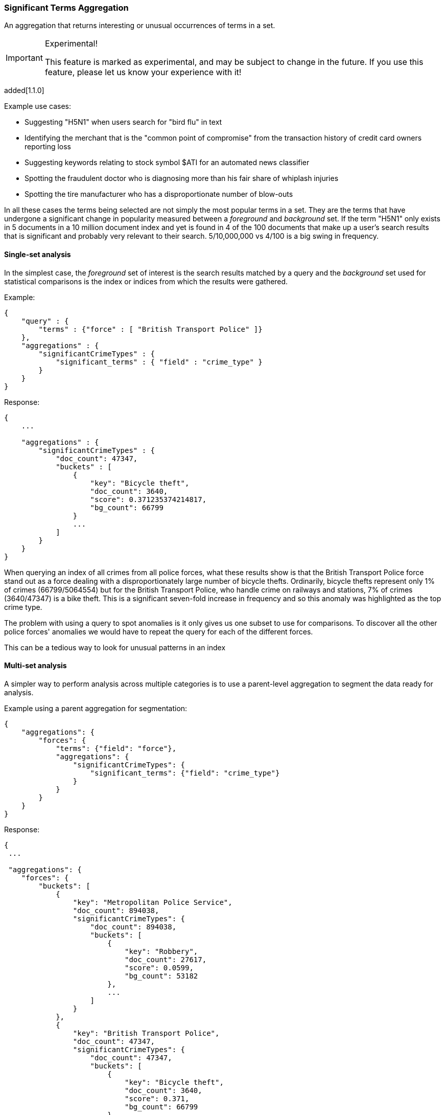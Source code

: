 [[search-aggregations-bucket-significantterms-aggregation]]
=== Significant Terms Aggregation

An aggregation that returns interesting or unusual occurrences of terms in a set.

.Experimental!
[IMPORTANT]
=====
This feature is marked as experimental, and may be subject to change in the
future.  If you use this feature, please let us know your experience with it!
=====

added[1.1.0]


.Example use cases:
* Suggesting "H5N1" when users search for "bird flu" in text
* Identifying the merchant that is the "common point of compromise" from the transaction history of credit card owners reporting loss
* Suggesting keywords relating to stock symbol $ATI for an automated news classifier
* Spotting the fraudulent doctor who is diagnosing more than his fair share of whiplash injuries
* Spotting the tire manufacturer who has a disproportionate number of blow-outs

In all these cases the terms being selected are not simply the most popular terms in a set.
They are the terms that have undergone a significant change in popularity measured between a _foreground_ and _background_ set.
If the term "H5N1" only exists in 5 documents in a 10 million document index and yet is found in 4 of the 100 documents that make up a user's search results
that is significant and probably very relevant to their search. 5/10,000,000 vs 4/100 is a big swing in frequency.

==== Single-set analysis

In the simplest case, the _foreground_ set of interest is the search results matched by a query and the _background_
set used for statistical comparisons is the index or indices from which the results were gathered.

Example:

[source,js]
--------------------------------------------------
{
    "query" : {
        "terms" : {"force" : [ "British Transport Police" ]}
    },
    "aggregations" : {
        "significantCrimeTypes" : {
            "significant_terms" : { "field" : "crime_type" }
        }
    }
}
--------------------------------------------------

Response:

[source,js]
--------------------------------------------------
{
    ...

    "aggregations" : {
        "significantCrimeTypes" : {
            "doc_count": 47347,
            "buckets" : [
                {
                    "key": "Bicycle theft",
                    "doc_count": 3640,
                    "score": 0.371235374214817,
                    "bg_count": 66799
                }
                ...
            ]
        }
    }
}
--------------------------------------------------

When querying an index of all crimes from all police forces, what these results show is that the British Transport Police force
stand out as a force dealing with a disproportionately large number of bicycle thefts. Ordinarily, bicycle thefts represent only 1% of crimes (66799/5064554)
but for the British Transport Police, who handle crime on railways and stations, 7% of crimes (3640/47347) is
a bike theft. This is a significant seven-fold increase in frequency and so this anomaly was highlighted as the top crime type.

The problem with using a query to spot anomalies is it only gives us one subset to use for comparisons.
To discover all the other police forces' anomalies we would have to repeat the query for each of the different forces.

This can be a tedious way to look for unusual patterns in an index



==== Multi-set analysis
A simpler way to perform analysis across multiple categories is to use a parent-level aggregation to segment the data ready for analysis.


Example using a parent aggregation for segmentation:

[source,js]
--------------------------------------------------
{
    "aggregations": {
        "forces": {
            "terms": {"field": "force"},
            "aggregations": {
                "significantCrimeTypes": {
                    "significant_terms": {"field": "crime_type"}
                }
            }
        }
    }
}
--------------------------------------------------

Response:

[source,js]
--------------------------------------------------
{
 ...

 "aggregations": {
    "forces": {
        "buckets": [
            {
                "key": "Metropolitan Police Service",
                "doc_count": 894038,
                "significantCrimeTypes": {
                    "doc_count": 894038,
                    "buckets": [
                        {
                            "key": "Robbery",
                            "doc_count": 27617,
                            "score": 0.0599,
                            "bg_count": 53182
                        },
                        ...
                    ]
                }
            },
            {
                "key": "British Transport Police",
                "doc_count": 47347,
                "significantCrimeTypes": {
                    "doc_count": 47347,
                    "buckets": [
                        {
                            "key": "Bicycle theft",
                            "doc_count": 3640,
                            "score": 0.371,
                            "bg_count": 66799
                        },
                        ...
                    ]
                }
            }
        ]
    }
}

--------------------------------------------------

Now we have anomaly detection for each of the police forces using a single request.

We can use other forms of top-level aggregations to segment our data, for example segmenting by geographic
area to identify unusual hot-spots of a particular crime type:


[source,js]
--------------------------------------------------
{
    "aggs": {
        "hotspots": {
            "geohash_grid" : {
                "field":"location",
                "precision":5,
            },
            "aggs": {
                "significantCrimeTypes": {
                    "significant_terms": {"field": "crime_type"}
                }
            }
        }
    }
}
--------------------------------------------------

This example uses the `geohash_grid` aggregation to create result buckets that represent geographic areas, and inside each
bucket we can identify anomalous levels of a crime type in these tightly-focused areas e.g.

* Airports exhibit unusual numbers of weapon confiscations
* Universities show uplifts of bicycle thefts

At a higher geohash_grid zoom-level with larger coverage areas we would start to see where an entire police-force may be
tackling an unusual volume of a particular crime type.


Obviously a time-based top-level segmentation would help identify current trends for each point in time
where a simple `terms` aggregation would typically show the very popular "constants" that persist across all time slots.



.How are the scores calculated?
**********************************
The numbers returned for scores are primarily intended for ranking different suggestions sensibly rather than something easily understood by end users.
The scores are derived from the doc frequencies in _foreground_ and _background_ sets. The _absolute_ change in popularity (foregroundPercent - backgroundPercent) would favour
common terms whereas the _relative_ change in popularity (foregroundPercent/ backgroundPercent) would favour rare terms.
Rare vs common is essentially a precision vs recall balance and so the absolute and relative changes are multiplied to provide a sweet spot between precision and recall.

**********************************


==== Use on free-text fields

The significant_terms aggregation can be used effectively on tokenized free-text fields to suggest:

* keywords for refining end-user searches
* keywords for use in percolator queries

WARNING: Picking a free-text field as the subject of a significant terms analysis can be expensive! It will attempt
to load every unique word into RAM. It is recommended to only use this on smaller indices.

.Use the _"like this but not this"_ pattern
**********************************
You can spot mis-categorized content by first searching a structured field e.g. `category:adultMovie` and use significant_terms on the
free-text "movie_description" field. Take the suggested words (I'll leave them to your imagination) and then search for all movies NOT marked as category:adultMovie but containing these keywords.
You now have a ranked list of badly-categorized movies that you should reclassify or at least remove from the "familyFriendly" category.

The significance score from each term can also provide a useful `boost` setting to sort matches.
Using the `minimum_should_match` setting of the `terms` query with the keywords will help control the balance of precision/recall in the result set i.e
a high setting would have a small number of relevant results packed full of keywords and a setting of "1" would produce a more exhaustive results set with all documents containing _any_ keyword.

**********************************

[TIP]
============
.Show significant_terms in context

Free-text significant_terms are much more easily understood when viewed in context. Take the results of `significant_terms` suggestions from a
free-text field and use them in a `terms` query on the same field with a `highlight` clause to present users with example snippets of documents. When the terms
are presented unstemmed, highlighted, with the right case, in the right order and with some context, their significance/meaning is more readily apparent.
============

==== Custom background sets
added[1.2.0]


Ordinarily, the foreground set of documents is "diffed" against a background set of all the documents in your index.
However, sometimes it may prove useful to use a narrower background set as the basis for comparisons. 
For example, a query on documents relating to "Madrid" in an index with content from all over the world might reveal that "Spanish" 
was a significant term. This may be true but if you want some more focused terms you could use a `background_filter` 
on the term 'spain' to establish a narrower set of documents as context. With this as a background "Spanish" would now 
be seen as commonplace and therefore not as significant as words like "capital" that relate more strongly with Madrid.  
Note that using a background filter will slow things down - each term's background frequency must now be derived on-the-fly from filtering posting lists rather than reading the index's pre-computed count for a term.  

==== Limitations

===== Significant terms must be indexed values
Unlike the terms aggregation it is currently not possible to use script-generated terms for counting purposes.
Because of the way the significant_terms aggregation must consider both _foreground_ and _background_ frequencies
it would be prohibitively expensive to use a script on the entire index to obtain background frequencies for comparisons.
Also DocValues are not supported as sources of term data for similar reasons.

===== No analysis of floating point fields
Floating point fields are currently not supported as the subject of significant_terms analysis.
While integer or long fields can be used to represent concepts like bank account numbers or category numbers which
can be interesting to track, floating point fields are usually used to represent quantities of something.
As such, individual floating point terms are not useful for this form of frequency analysis.

===== Use as a parent aggregation
If there is the equivalent of a `match_all` query or no query criteria providing a subset of the index the significant_terms aggregation should not be used as the
top-most aggregation - in this scenario the _foreground_ set is exactly the same as the _background_ set and
so there is no difference in document frequencies to observe and from which to make sensible suggestions.

Another consideration is that  the significant_terms aggregation produces many candidate results at shard level
that are only later pruned on the reducing node once all statistics from all shards are merged. As a result,
it can be inefficient and costly in terms of RAM to embed large child aggregations under a significant_terms
aggregation that later discards many candidate terms. It is advisable in these cases to perform two searches - the first to provide a rationalized list of
significant_terms and then add this shortlist of terms to a second query to go back and fetch the required child aggregations.

===== Approximate counts
The counts of how many documents contain a term provided in results are based on summing the samples returned from each shard and
as such may be:

* low if certain shards did not provide figures for a given term in their top sample
* high when considering the background frequency as it may count occurrences found in deleted documents

Like most design decisions, this is the basis of a trade-off in which we have chosen to provide fast performance at the cost of some (typically small) inaccuracies.
However, the `size` and `shard size` settings covered in the next section provide tools to help control the accuracy levels.

==== Parameters


===== Size & Shard Size

The `size` parameter can be set to define how many term buckets should be returned out of the overall terms list. By
default, the node coordinating the search process will request each shard to provide its own top term buckets
and once all shards respond, it will reduce the results to the final list that will then be returned to the client.
If the number of unique terms is greater than `size`, the returned list can be slightly off and not accurate
(it could be that the term counts are slightly off and it could even be that a term that should have been in the top
size buckets was not returned). 

coming[1.2.0] If set to `0`, the `size` will be set to `Integer.MAX_VALUE`.

To ensure better accuracy a multiple of the final `size` is used as the number of terms to request from each shard
using a heuristic based on the number of shards. To take manual control of this setting the `shard_size` parameter
can be  used to control the volumes of candidate terms produced by each shard.

Low-frequency terms can turn out to be the most interesting ones once all results are combined so the
significant_terms aggregation can produce higher-quality results when the `shard_size` parameter is set to
values significantly higher than the `size` setting. This ensures that a bigger volume of promising candidate terms are given
a consolidated review by the reducing node before the final selection. Obviously large candidate term lists
will cause extra network traffic and RAM usage so this is  quality/cost trade off that needs to be balanced.  If `shard_size` is set to -1 (the default) then `shard_size` will be automatically estimated based on the number of shards and the `size` parameter. 


coming[1.2.0] If set to `0`, the `shard_size` will be set to `Integer.MAX_VALUE`.
 

NOTE:   `shard_size` cannot be smaller than `size` (as it doesn't make much sense). When it is, elasticsearch will
        override it and reset it to be equal to `size`.

===== Minimum document count

It is possible to only return terms that match more than a configured number of hits using the `min_doc_count` option:

[source,js]
--------------------------------------------------
{
    "aggs" : {
        "tags" : {
            "significant_terms" : {
                "field" : "tag",
                "min_doc_count": 10
            }
        }
    }
}
--------------------------------------------------

The above aggregation would only return tags which have been found in 10 hits or more. Default value is `3`.




Terms that score highly will be collected on a shard level and merged with the terms collected from other shards in a second step. However, the shard does not have the information about the global term frequencies available. The decision if a term is added to a candidate list depends only on the score computed on the shard using local shard frequencies, not the global frequencies of the word. The `min_doc_count` criterion is only applied after merging local terms statistics of all shards. In a way the decision to add the term as a candidate is made without being very _certain_ about if the term will actually reach the required `min_doc_count`. This might cause many (globally) high frequent terms to be missing in the final result if low frequent but high scoring terms populated the candidate lists. To avoid this, the `shard_size` parameter can be increased to allow more candidate terms on the shards. However, this increases memory consumption and network traffic.

The parameter `shard_min_doc_count` regulates the _certainty_ a shard has if the term should actually be added to the candidate list or not with respect to the `min_doc_count`. Terms will only be considered if their local shard frequency within the set is higher than the `shard_min_doc_count`. If your dictionary contains many low frequent words and you are not interested in these (for example misspellings), then you can set the `shard_min_doc_count` parameter to filter out candidate terms on a shard level that will with a resonable certainty not reach the required `min_doc_count` even after merging the local frequencies. `shard_min_doc_count` is set to `1` per default and has no effect unless you explicitly set it.




WARNING: Setting `min_doc_count` to `1` is generally not advised as it tends to return terms that
         are typos or other bizarre curiosities. Finding more than one instance of a term helps
         reinforce that, while still rare, the term was not the result of a one-off accident. The
         default value of 3 is used to provide a minimum weight-of-evidence.
         Setting `shard_min_doc_count` too high will cause significant candidate terms to be filtered out on a shard level. This value should be set much lower than `min_doc_count/#shards`.



===== Custom background context

The default source of statistical information for background term frequencies is the entire index and this
scope can be narrowed through the use of a `background_filter` to focus in on significant terms within a narrower
context: 

[source,js]
--------------------------------------------------
{
    "query" : {
        "match" : "madrid"
    },
    "aggs" : {
        "tags" : {
            "significant_terms" : { 
                "field" : "tag",
                "background_filter": {
                	"term" : { "text" : "spain"}
                }
            }
        }
    }
}
--------------------------------------------------

The above filter would help focus in on terms that were peculiar to the city of Madrid rather than revealing 
terms like "Spanish" that are unusual in the full index's worldwide context but commonplace in the subset of documents containing the 
word "Spain".   

WARNING: Use of background filters will slow the query as each term's postings must be filtered to determine a frequency


===== Filtering Values

It is possible (although rarely required) to filter the values for which buckets will be created. This can be done using the `include` and
`exclude` parameters which are based on regular expressions. This functionality mirrors the features
offered by the `terms` aggregation.


[source,js]
--------------------------------------------------
{
    "aggs" : {
        "tags" : {
            "significant_terms" : {
                "field" : "tags",
                "include" : ".*sport.*",
                "exclude" : "water_.*"
            }
        }
    }
}
--------------------------------------------------

In the above example, buckets will be created for all the tags that has the word `sport` in them, except those starting
with `water_` (so the tag `water_sports` will no be aggregated). The `include` regular expression will determine what
values are "allowed" to be aggregated, while the `exclude` determines the values that should not be aggregated. When
both are defined, the `exclude` has precedence, meaning, the `include` is evaluated first and only then the `exclude`.

The regular expression are based on the Java(TM) http://docs.oracle.com/javase/7/docs/api/java/util/regex/Pattern.html[Pattern],
and as such, they it is also possible to pass in flags that will determine how the compiled regular expression will work:

[source,js]
--------------------------------------------------
{
    "aggs" : {
        "tags" : {
             "terms" : {
                 "field" : "tags",
                 "include" : {
                     "pattern" : ".*sport.*",
                     "flags" : "CANON_EQ|CASE_INSENSITIVE" <1>
                 },
                 "exclude" : {
                     "pattern" : "water_.*",
                     "flags" : "CANON_EQ|CASE_INSENSITIVE"
                 }
             }
         }
    }
}
--------------------------------------------------

<1> the flags are concatenated using the `|` character as a separator

The possible flags that can be used are:
http://docs.oracle.com/javase/7/docs/api/java/util/regex/Pattern.html#CANON_EQ[`CANON_EQ`],
http://docs.oracle.com/javase/7/docs/api/java/util/regex/Pattern.html#CASE_INSENSITIVE[`CASE_INSENSITIVE`],
http://docs.oracle.com/javase/7/docs/api/java/util/regex/Pattern.html#COMMENTS[`COMMENTS`],
http://docs.oracle.com/javase/7/docs/api/java/util/regex/Pattern.html#DOTALL[`DOTALL`],
http://docs.oracle.com/javase/7/docs/api/java/util/regex/Pattern.html#LITERAL[`LITERAL`],
http://docs.oracle.com/javase/7/docs/api/java/util/regex/Pattern.html#MULTILINE[`MULTILINE`],
http://docs.oracle.com/javase/7/docs/api/java/util/regex/Pattern.html#UNICODE_CASE[`UNICODE_CASE`],
http://docs.oracle.com/javase/7/docs/api/java/util/regex/Pattern.html#UNICODE_CHARACTER_CLASS[`UNICODE_CHARACTER_CLASS`] and
http://docs.oracle.com/javase/7/docs/api/java/util/regex/Pattern.html#UNIX_LINES[`UNIX_LINES`]

===== Execution hint

There are two mechanisms by which terms aggregations can be executed: either by using field values directly in order to aggregate
data per-bucket (`map`), or by using ordinals of the field values instead of the values themselves (`ordinals`). Although the
latter execution mode can be expected to be slightly faster, it is only available for use when the underlying data source exposes
those terms ordinals. Moreover, it may actually be slower if most field values are unique. Elasticsearch tries to have sensible
defaults when it comes to the execution mode that should be used, but in case you know that an execution mode may perform better
than the other one, you have the ability to provide Elasticsearch with a hint:

[source,js]
--------------------------------------------------
{
    "aggs" : {
        "tags" : {
             "significant_terms" : {
                 "field" : "tags",
                 "execution_hint": "map" <1>
             }
         }
    }
}
--------------------------------------------------

<1> the possible values are `map` and `ordinals`

Please note that Elasticsearch will ignore this execution hint if it is not applicable.
